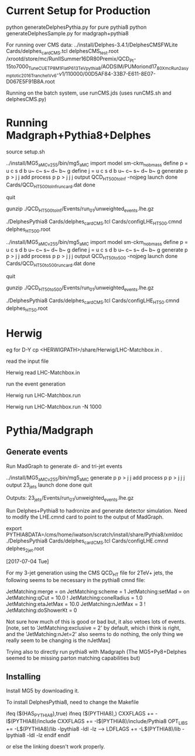 * Current Setup for Production

python generateDelphesPythia.py for pure pythia8
python generateDelphesSample.py for madgraph+pythia8

For running over CMS data:
../install/Delphes-3.4.1/DelphesCMSFWLite Cards/delphes_card_CMS.tcl delphesCMS_test.root /xrootd/store/mc/RunIISummer16DR80Premix/QCD_Pt-15to7000_TuneCUETP8M1_FlatP6_13TeV_pythia8/AODSIM/PUMoriond17_80X_mcRun2_asymptotic_2016_TrancheIV_v6-v1/110000/00D5AF84-33B7-E611-8E07-D067E5F91B8A.root

Running on the batch system, use runCMS.jds (uses runCMS.sh and delphesCMS.py)

* Running Madgraph+Pythia8+Delphes

source setup.sh

../install/MG5_aMC_v2_5_5/bin/mg5_aMC 
import model sm-ckm_no_b_mass
define p = u c s d b u~ c~ s~ d~ b~ g
define j = u c s d b u~ c~ s~ d~ b~ g
generate p p > j j
add process p p > j j j
output QCD_HT500toInf -nojpeg
launch
done
Cards/QCD_HT500toInf_run_card.dat
done
# generates events
quit

gunzip ./QCD_HT500toInf/Events/run_01/unweighted_events.lhe.gz

./DelphesPythia8 Cards/delphes_card_CMS.tcl Cards/configLHE_HT500.cmnd delphes_HT500.root


../install/MG5_aMC_v2_5_5/bin/mg5_aMC 
import model sm-ckm_no_b_mass
define p = u c s d b u~ c~ s~ d~ b~ g
define j = u c s d b u~ c~ s~ d~ b~ g
generate p p > j j
add process p p > j j j
output QCD_HT50to500 -nojpeg
launch
done
Cards/QCD_HT50to500_run_card.dat
done
# generates events
quit

gunzip ./QCD_HT50to500/Events/run_01/unweighted_events.lhe.gz

./DelphesPythia8 Cards/delphes_card_CMS.tcl Cards/configLHE_HT50.cmnd delphes_HT50.root


* Herwig

eg for D-Y
cp <HERWIGPATH>/share/Herwig/LHC-Matchbox.in .

read the input file

Herwig read LHC-Matchbox.in

run the event generation

Herwig run LHC-Matchbox.run

Herwig run LHC-Matchbox.run -N 1000

* Pythia/Madgraph

** Generate events

Run MadGraph to generate di- and tri-jet events

../install/MG5_aMC_v2_5_5/bin/mg5_aMC 
generate p p > j j
add process p p > j j j
output 23_jets
launch
done
done
quit

Outputs: 23_jets/Events/run_01/unweighted_events.lhe.gz

Run Delphes+Pythia8 to hadronize and generate detector
simulation. Need to modify the LHE.cmnd card to point to the output of
MadGraph.

export PYTHIA8DATA=/cms/home/iwatson/scratch/install/share/Pythia8/xmldoc
./DelphesPythia8 Cards/delphes_card_CMS.tcl Cards/configLHE.cmnd delphes_2jet.root

[2017-07-04 Tue]

For my 3-jet generation using the CMS QCD_HT file for 2TeV+ jets, the
following seems to be necessary in the pythia8 cmnd file:

JetMatching:merge = on
JetMatching:scheme = 1
JetMatching:setMad = on
JetMatching:qCut = 10.0
! JetMatching:coneRadius = 1.0
JetMatching:etaJetMax = 10.0
JetMatching:nJetMax = 3
! JetMatching:doShowerKt = 0

Not sure how much of this is good or bad but, it also vetoes lots of
events. [note, set to 'JetMatching:exclusive = 2' by default, which i
think is right, and the 'JetMatching:nJet=2' also seems to do nothing,
the only thing we really seem to be changing is the nJetMax]

Trying also to directly run pythia8 with Madgraph (The MG5+Py8+Delphes
seemed to be missing parton matching capabilities but)

** Installing

Install MG5 by downloading it.

To install DelphesPythia8, need to change the Makefile

ifeq ($(HAS_PYTHIA8),true)
ifneq ($(PYTHIA8),)
CXXFLAGS += -I$(PYTHIA8)/include
CXXFLAGS += -I$(PYTHIA8)/include/Pythia8
OPT_LIBS += -L$(PYTHIA8)/lib -lpythia8 -ldl -lz
----> LDFLAGS +=  -L$(PYTHIA8)/lib -lpythia8 -ldl -lz
endif
endif

or else the linking doesn't work properly.


